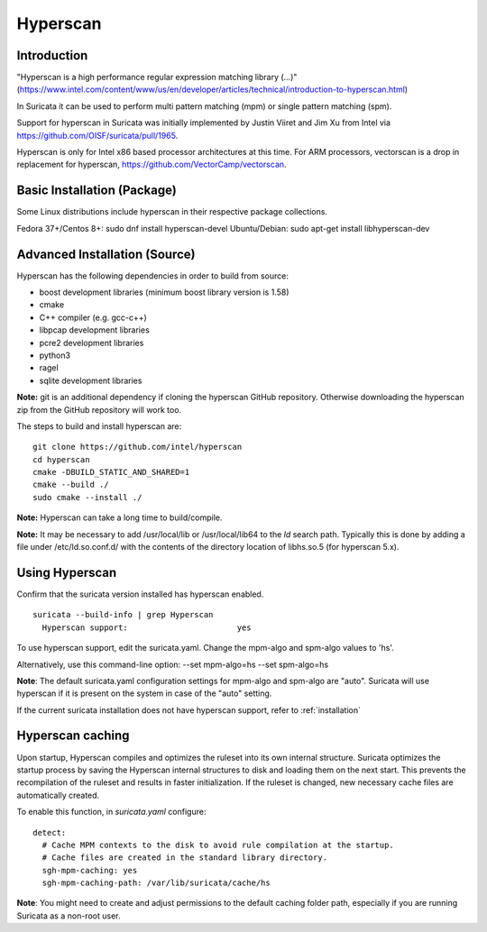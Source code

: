 Hyperscan
=========

Introduction
~~~~~~~~~~~~

"Hyperscan is a high performance regular expression matching library (...)" (https://www.intel.com/content/www/us/en/developer/articles/technical/introduction-to-hyperscan.html)

In Suricata it can be used to perform multi pattern matching (mpm) or single pattern matching (spm).

Support for hyperscan in Suricata was initially implemented by Justin Viiret and Jim Xu from Intel via https://github.com/OISF/suricata/pull/1965.

Hyperscan is only for Intel x86 based processor architectures at this time. For ARM processors, vectorscan is a drop in replacement for hyperscan, https://github.com/VectorCamp/vectorscan. 


Basic Installation (Package)
~~~~~~~~~~~~~~~~~~~~~~~~~~~~

Some Linux distributions include hyperscan in their respective package collections.

Fedora 37+/Centos 8+: sudo dnf install hyperscan-devel
Ubuntu/Debian: sudo apt-get install libhyperscan-dev


Advanced Installation (Source)
~~~~~~~~~~~~~~~~~~~~~~~~~~~~~~

Hyperscan has the following dependencies in order to build from
source:

* boost development libraries (minimum boost library version is 1.58)
* cmake
* C++ compiler (e.g. gcc-c++)
* libpcap development libraries
* pcre2 development libraries
* python3
* ragel
* sqlite development libraries

**Note:** git is an additional dependency if cloning the
hyperscan GitHub repository. Otherwise downloading the
hyperscan zip from the GitHub repository will work too.

The steps to build and install hyperscan are:

::

  git clone https://github.com/intel/hyperscan
  cd hyperscan
  cmake -DBUILD_STATIC_AND_SHARED=1
  cmake --build ./
  sudo cmake --install ./

**Note:** Hyperscan can take a long time to build/compile.

**Note:** It may be necessary to add /usr/local/lib or
/usr/local/lib64 to the `ld` search path. Typically this is
done by adding a file under /etc/ld.so.conf.d/ with the contents
of the directory location of libhs.so.5 (for hyperscan 5.x).


Using Hyperscan
~~~~~~~~~~~~~~~

Confirm that the suricata version installed has hyperscan enabled.
::


  suricata --build-info | grep Hyperscan
    Hyperscan support:                       yes


To use hyperscan support, edit the suricata.yaml.
Change the mpm-algo and spm-algo values to 'hs'.

Alternatively, use this command-line option: --set mpm-algo=hs --set spm-algo=hs

**Note**: The default suricata.yaml configuration settings for
mpm-algo and spm-algo are "auto". Suricata will use hyperscan
if it is present on the system in case of the "auto" setting.


If the current suricata installation does not have hyperscan
support, refer to :ref:`installation`

Hyperscan caching
~~~~~~~~~~~~~~~~~

Upon startup, Hyperscan compiles and optimizes the ruleset into its own
internal structure. Suricata optimizes the startup process by saving
the Hyperscan internal structures to disk and loading them on the next start.
This prevents the recompilation of the ruleset and results in faster
initialization. If the ruleset is changed, new necessary cache files are
automatically created.

To enable this function, in `suricata.yaml` configure:

::

  detect:
    # Cache MPM contexts to the disk to avoid rule compilation at the startup.
    # Cache files are created in the standard library directory.
    sgh-mpm-caching: yes
    sgh-mpm-caching-path: /var/lib/suricata/cache/hs


**Note**:
You might need to create and adjust permissions to the default caching folder
path, especially if you are running Suricata as a non-root user.
